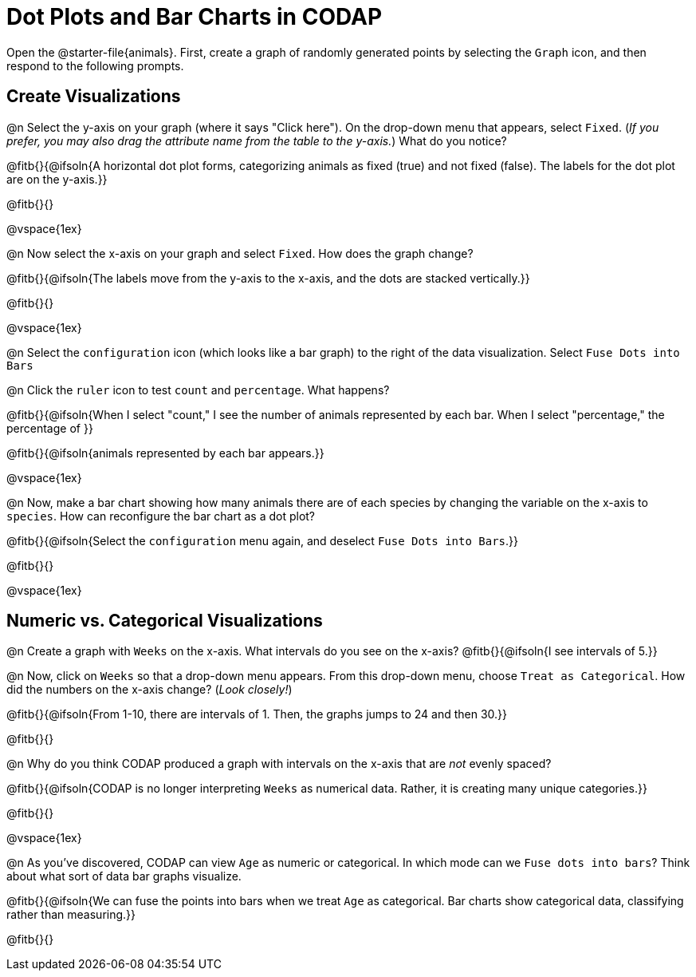 = Dot Plots and Bar Charts in CODAP

Open the @starter-file{animals}. First, create a graph of randomly generated points by selecting the `Graph` icon, and then respond to the following prompts.

== Create Visualizations

@n Select the y-axis on your graph (where it says "Click here"). On the drop-down menu that appears, select `Fixed`. (_If you prefer, you may also drag the attribute name from the table to the y-axis._) What do you notice?

@fitb{}{@ifsoln{A horizontal dot plot forms, categorizing animals as fixed (true) and not fixed (false). The labels for the dot plot are on the y-axis.}}

@fitb{}{}

@vspace{1ex}

@n Now select the x-axis on your graph and select `Fixed`. How does the graph change?

@fitb{}{@ifsoln{The labels move from the y-axis to the x-axis, and the dots are stacked vertically.}}

@fitb{}{}

@vspace{1ex}

@n Select the `configuration` icon (which looks like a bar graph) to the right of the data visualization. Select `Fuse Dots into Bars`

@n Click the `ruler` icon to test `count` and `percentage`. What happens?

@fitb{}{@ifsoln{When I select "count," I see the number of animals represented by each bar. When I select "percentage," the percentage of }}

@fitb{}{@ifsoln{animals represented by each bar appears.}}

@vspace{1ex}


@n Now, make a bar chart showing how many animals there are of each species by changing the variable on the x-axis to `species`. How can reconfigure the bar chart as a dot plot?

@fitb{}{@ifsoln{Select the `configuration` menu again, and deselect `Fuse Dots into Bars`.}}

@fitb{}{}

@vspace{1ex}

== Numeric vs. Categorical Visualizations

@n Create a graph with `Weeks` on the x-axis. What intervals do you see on the x-axis? @fitb{}{@ifsoln{I see intervals of 5.}}

@n Now, click on `Weeks` so that a drop-down menu appears. From this drop-down menu, choose `Treat as Categorical`. How did the numbers on the x-axis change? (_Look closely!_)

@fitb{}{@ifsoln{From 1-10, there are intervals of 1. Then, the graphs jumps to 24 and then 30.}}

@fitb{}{}

@n Why do you think CODAP produced a graph with intervals on the x-axis that are _not_ evenly spaced?

@fitb{}{@ifsoln{CODAP is no longer interpreting `Weeks` as numerical data. Rather, it is creating many unique categories.}}

@fitb{}{}

@vspace{1ex}

@n As you've discovered, CODAP can view `Age` as numeric or categorical. In which mode can we `Fuse dots into bars`? Think about what sort of data bar graphs visualize.

@fitb{}{@ifsoln{We can fuse the points into bars when we treat `Age` as categorical. Bar charts show categorical data, classifying rather than measuring.}}

@fitb{}{}


